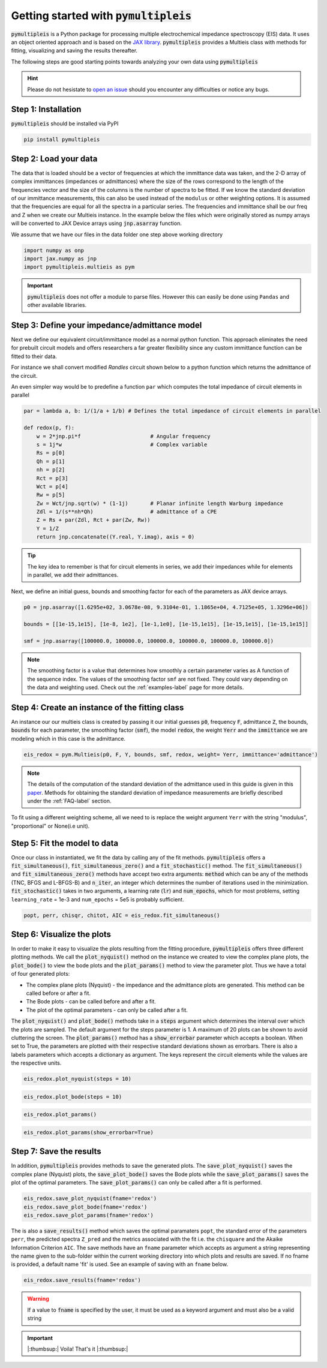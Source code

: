 .. _quick-start-guide-label:

=========================================
Getting started with :code:`pymultipleis`
=========================================

:code:`pymultipleis` is a Python package for processing multiple electrochemical impedance spectroscopy (EIS) data.
It uses an object oriented approach and is based on the `JAX library <https://jax.readthedocs.io/en/latest/>`_.
:code:`pymultipleis` provides a Multieis class with methods for fitting, visualizing and saving the results thereafter.


The following steps are good starting points towards analyzing your own data using :code:`pymultipleis`


.. hint::

  Please do not hesistate to `open an issue <https://github.com/richinex/pymultipleis/issues>`_ should you encounter any difficulties or notice any bugs.

Step 1: Installation
====================

:code:`pymultipleis` should be installed via PyPI

.. code-block:: bash

   pip install pymultipleis



Step 2: Load your data
================================

The data that is loaded should be a vector of frequencies at which the immittance data was taken,
and the 2-D array of complex immittances (impedances or admittances) where the size of the rows correspond
to the length of the frequencies vector and the size of the columns is the number of spectra to be fitted.
If we know the standard deviation of our immittance measurements, this can also be used instead of the ``modulus`` or other weighting options.
It is assumed that the frequencies are equal for all the spectra in a particular series.
The frequencies and immittance shall be our freq and Z when we create our Multieis instance.
In the example below the files which were originally stored as numpy arrays
will be converted to JAX Device arrays using :code:`jnp.asarray` function.

We assume that we have our files in the data folder one step above working directory

.. code-block:: python

  import numpy as onp
  import jax.numpy as jnp
  import pymultipleis.multieis as pym

.. testsetup::

  import numpy as onp
  import jax
  import jax.numpy as jnp

.. doctest::
  :pyversion: >= 3.9

  # Load the frequency data
  >>> F = jnp.asarray(onp.load('../data/redox_exp_50/freq_50.npy'))

  # Load a 2-D array of admittances to be fitted
  >>> Y = jnp.asarray(onp.load('../data/redox_exp_50/Y_50.npy'))

  # Load a 2-D array of the standard deviation of the admittances
  # Here we assume we know the standard deviation of our admittances.
  >>> Yerr = jnp.asarray(onp.load('../data/redox_exp_50/sigma_Y_50.npy'))

.. testcode::

  # We can check for the consistency in the shapes of the data we loaded
  print(F.shape)
  print(Y.shape)
  print(Yerr.shape)

.. testoutput::

  (45,)
  (45, 50)
  (45, 50)

.. important::
  :code:`pymultipleis` does not offer a module to parse files. However this can easily be done using ``Pandas`` and other available libraries.

Step 3: Define your impedance/admittance model
===================================================

Next we define our equivalent circuit/immittance model as a normal python function.
This approach eliminates the need for prebuilt circuit models and offers researchers a far greater flexibility since
any custom immittance function can be fitted to their data.

For instance we shall convert modified *Randles* circuit shown below to a python function which returns the admittance of the circuit.

.. image:: _static/redox_circuit.png

.. code-block:: python
  :caption: A modified Randles circuit


  def redox(p, f):
      w = 2*jnp.pi*f                # Angular frequency
      s = 1j*w                        # Complex variable
      Rs = p[0]
      Qh = p[1]
      nh = p[2]
      Rct = p[3]
      Wct = p[4]
      Rw = p[5]
      Zw = Wct/jnp.sqrt(w) * (1-1j) # Planar infinite length Warburg impedance
      Ydl = (s**nh)*Qh                # admittance of a CPE
      Z1 = (1/Zw + 1/Rw)**-1
      Z2 = (Rct+Z1)
      Y2 = Z2**-1
      Y3 = (Ydl + Y2)
      Z3 = 1/Y3
      Z = Rs + Z3
      Y = 1/Z
      return jnp.concatenate([Y.real, Y.imag], axis = 0)

An even simpler way would be to predefine a function ``par`` which computes the total impedance of circuit elements in parallel

.. code-block:: python

  par = lambda a, b: 1/(1/a + 1/b) # Defines the total impedance of circuit elements in parallel

  def redox(p, f):
      w = 2*jnp.pi*f                      # Angular frequency
      s = 1j*w                            # Complex variable
      Rs = p[0]
      Qh = p[1]
      nh = p[2]
      Rct = p[3]
      Wct = p[4]
      Rw = p[5]
      Zw = Wct/jnp.sqrt(w) * (1-1j)       # Planar infinite length Warburg impedance
      Zdl = 1/(s**nh*Qh)                  # admittance of a CPE
      Z = Rs + par(Zdl, Rct + par(Zw, Rw))
      Y = 1/Z
      return jnp.concatenate((Y.real, Y.imag), axis = 0)


.. tip::
  The key idea to remember is that for circuit elements in series, we add their impedances while for
  elements in parallel, we add their admittances.


Next, we define an initial guess, bounds and smoothing factor for each of the parameters as JAX device arrays.

.. code-block:: python

  p0 = jnp.asarray([1.6295e+02, 3.0678e-08, 9.3104e-01, 1.1865e+04, 4.7125e+05, 1.3296e+06])

  bounds = [[1e-15,1e15], [1e-8, 1e2], [1e-1,1e0], [1e-15,1e15], [1e-15,1e15], [1e-15,1e15]]

  smf = jnp.asarray([100000.0, 100000.0, 100000.0, 100000.0, 100000.0, 100000.0])

.. note::

   The smoothing factor is a value that determines how smoothly a certain parameter varies as A
   function of the sequence index. The values of the smoothing factor ``smf`` are not fixed. They could vary depending on the
   data and weighting used. Check out the :ref:`examples-label` page for more details.


Step 4: Create an instance of the fitting class
===================================================

An instance our our  multieis class is created by passing it our initial guesses :code:`p0`, frequency :code:`F`, admittance :code:`Z`,
the bounds, :code:`bounds` for each parameter, the smoothing factor (:code:`smf`), the model :code:`redox`, the weight :code:`Yerr`
and the :code:`immittance` we are modeling which in this case is the admittance.

.. code-block:: python

  eis_redox = pym.Multieis(p0, F, Y, bounds, smf, redox, weight= Yerr, immittance='admittance')

.. note::

   The details of the computation of the standard deviation of the admittance used in this guide is given
   in this `paper <https://doi.org/10.1002/celc.202200109>`_.
   Methods for obtaining the standard deviation of impedance measurements are briefly described under the :ref:`FAQ-label` section.

To fit using a different weighting scheme, all we need to is replace the weight argument ``Yerr`` with the string "modulus", "proportional" or None(i.e unit).

Step 5: Fit the model to data
=======================================

Once our class in instantiated, we fit the data by calling any of the fit methods.
:code:`pymultipleis` offers a :code:`fit_simultaneous()`, :code:`fit_simultaneous_zero()` and a :code:`fit_stochastic()` method.
The :code:`fit_simultaneous()` and :code:`fit_simultaneous_zero()` methods have accept two extra arguments: :code:`method`
which can be any of the methods (TNC, BFGS and L-BFGS-B) and :code:`n_iter`, an integer
which determines the number of iterations used in the minimization. :code:`fit_stochastic()` takes in two arguments,
a learning rate (:code:`lr`) and :code:`num_epochs`, which for most problems,
setting ``learning_rate`` = 1e-3 and ``num_epochs`` = 5e5 is probably sufficient.

.. code-block:: python

  popt, perr, chisqr, chitot, AIC = eis_redox.fit_simultaneous()

Step 6: Visualize the plots
=====================================


In order to make it easy to visualize the plots resulting from the fitting procedure, :code:`pymultipleis` offers three different plotting methods.
We call the :code:`plot_nyquist()` method on the instance we created to view the complex plane plots,
the :code:`plot_bode()` to view the bode plots and the :code:`plot_params()` method to view the parameter plot. Thus we have a total of four generated plots:

* The complex plane plots (Nyquist) - the impedance and the admittance plots are generated. This method can be called before or after a fit.
* The Bode plots - can be called before and after a fit.
* The plot of the optimal parameters - can only be called after a fit.

The :code:`plot_nyquist()` and :code:`plot_bode()` methods take in a :code:`steps` argument which determines
the interval over which the plots are sampled. The default argument for the steps parameter is 1.
A maximum of 20 plots can be shown to avoid cluttering the screen. The :code:`plot_params()` method
has a :code:`show_errorbar` parameter which accepts a boolean. When set to True,
the parameters are plotted with their respective standard deviations shown as errorbars. There is also a labels parameters
which accepts a dictionary as argument. The keys represent the circuit elements while the values are the respective units.

.. code-block:: python

  eis_redox.plot_nyquist(steps = 10)

.. image:: _static/redox_exp_admittance.png

.. image:: _static/redox_exp_impedance.png

.. code-block:: python

  eis_redox.plot_bode(steps = 10)

.. image:: _static/redox_exp_bode.png

.. code-block:: python

  eis_redox.plot_params()

.. image:: _static/redox_exp_params.png

.. code-block:: python

  eis_redox.plot_params(show_errorbar=True)

.. image:: _static/redox_exp_params_errorbar.png

Step 7: Save the results
=====================================

In addition, :code:`pymultipleis` provides methods to save the generated plots. The :code:`save_plot_nyquist()` saves the complex plane (Nyquist) plots,
the :code:`save_plot_bode()` saves the Bode plots while the :code:`save_plot_params()` saves the plot of the optimal parameters.
The :code:`save_plot_params()` can only be called after a fit is performed.

.. code-block:: python

  eis_redox.save_plot_nyquist(fname='redox')
  eis_redox.save_plot_bode(fname='redox')
  eis_redox.save_plot_params(fname='redox')


The is also a :code:`save_results()` method which saves the optimal paramaters ``popt``, the standard error of the parameters ``perr``,
the predicted spectra ``Z_pred`` and the metrics associated with the fit i.e. the ``chisquare`` and the Akaike Information Criterion ``AIC``.
The save methods have an ``fname`` parameter which accepts as argument a string representing the name given to the sub-folder within the current working directory
into which plots and results are saved.
If no fname is provided, a default name 'fit' is used. See an example of saving with an ``fname`` below.

.. code-block:: python

  eis_redox.save_results(fname='redox')

.. warning::

     If a value to :code:`fname` is specified by the user, it must be used as a keyword argument and must also be a valid string


.. important::

  |:thumbsup:| Voila! That's it |:thumbsup:|


